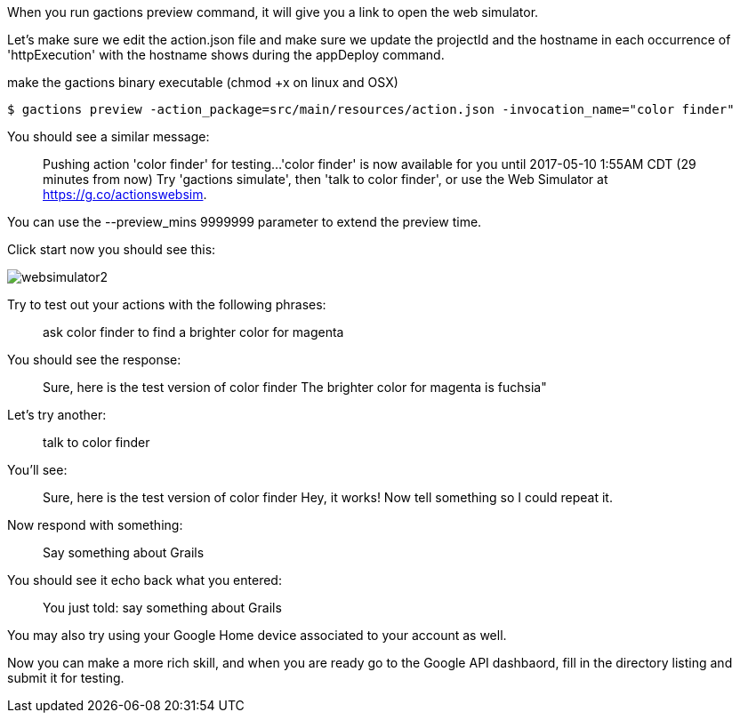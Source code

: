 When you run gactions preview command, it will give you a link to open the web simulator.

Let's make sure we edit the action.json file and make sure we update the projectId and the hostname in each occurrence of 'httpExecution' with the hostname shows during the appDeploy command.

make the gactions binary executable (chmod +x on linux and OSX)

[source, bash]
----
$ gactions preview -action_package=src/main/resources/action.json -invocation_name="color finder"
----

You should see a similar message:

____
Pushing action 'color finder' for testing...
'color finder' is now available for you until 2017-05-10 1:55AM CDT (29 minutes from now)
Try 'gactions simulate', then 'talk to color finder', or use the Web Simulator at https://g.co/actionswebsim.
____

You can use the --preview_mins 9999999 parameter to extend the preview time.

Click start now you should see this:

image::websimulator2.png[]

Try to test out your actions with the following phrases:

____
ask color finder to find a brighter color for magenta
____

You should see the response:


____
Sure, here is the test version of color finder
The brighter color for magenta is fuchsia"
____

Let's try another:

____
talk to color finder
____

You'll see:

____
Sure, here is the test version of color finder
Hey, it works! Now tell something so I could repeat it.
____

Now respond with something:

____
Say something about Grails
____

You should see it echo back what you entered:

____
You just told: say something about Grails
____

You may also try using your Google Home device associated to your account as well.


Now you can make a more rich skill, and when you are ready go to the Google API dashbaord, fill in the directory listing and submit it for testing.